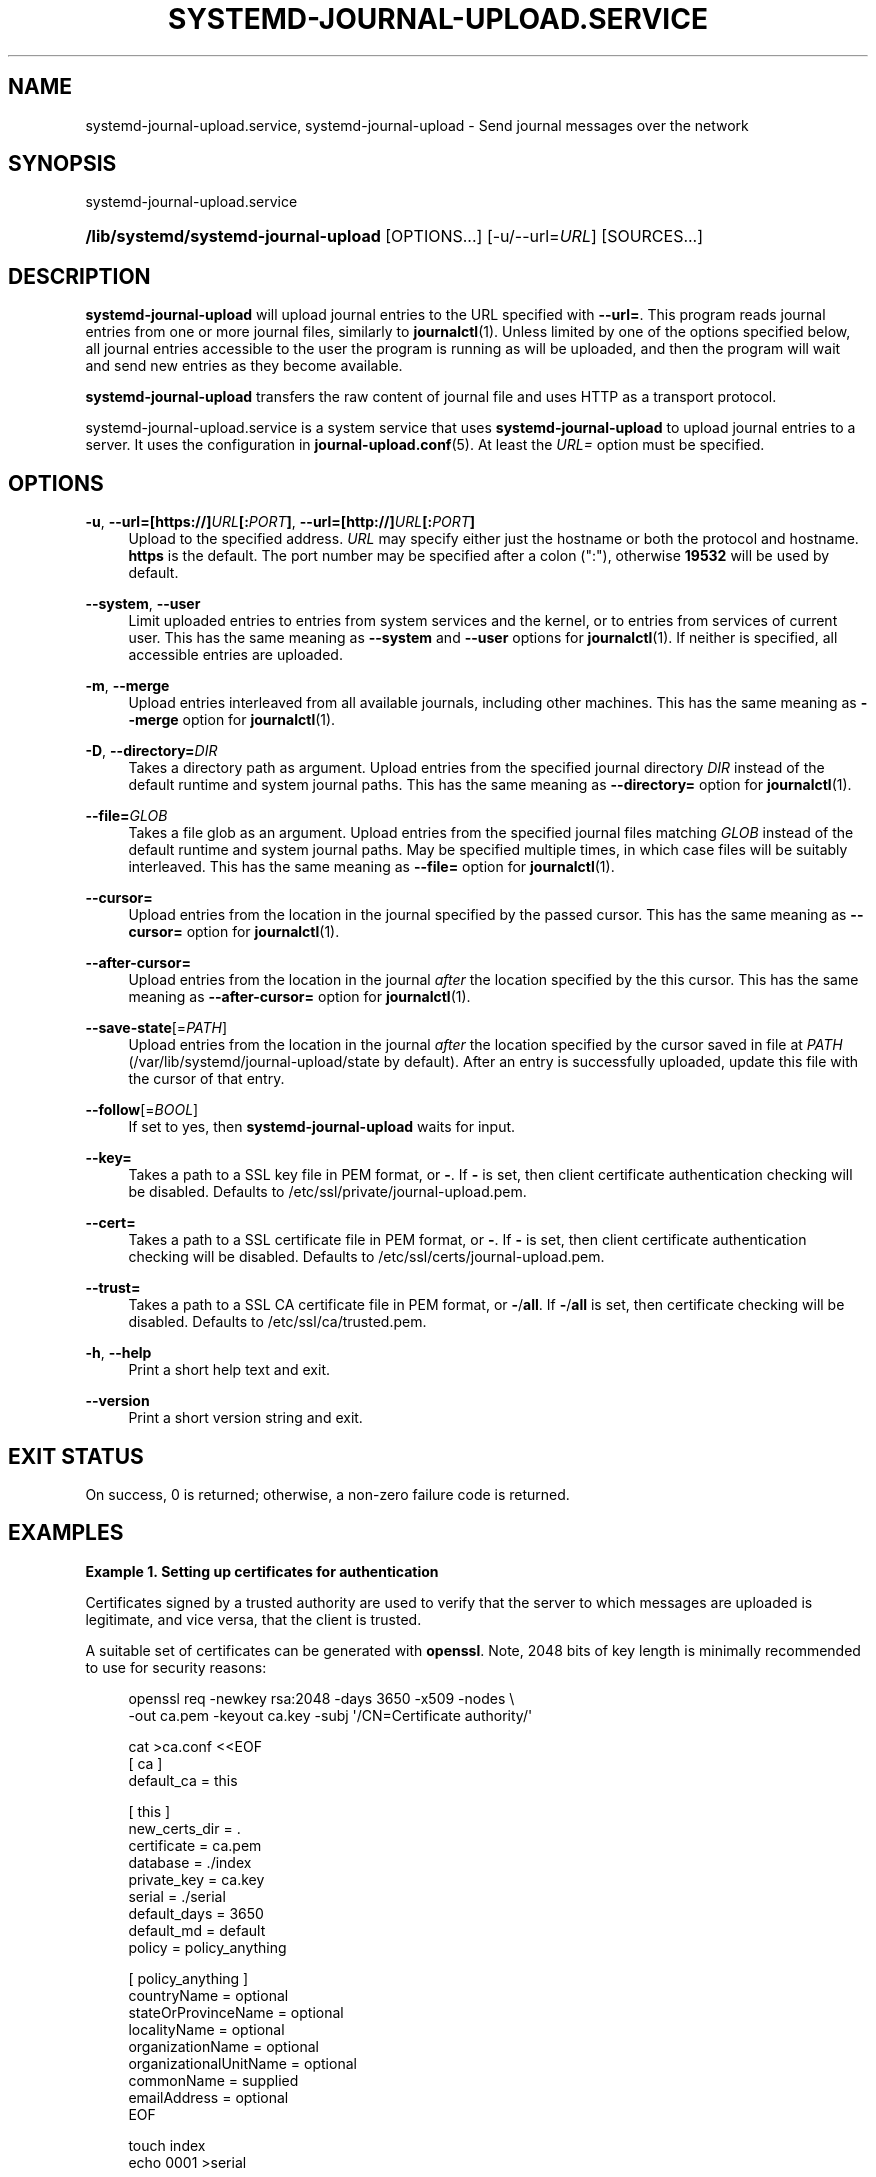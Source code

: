 '\" t
.TH "SYSTEMD\-JOURNAL\-UPLOAD\&.SERVICE" "8" "" "systemd 251" "systemd-journal-upload.service"
.\" -----------------------------------------------------------------
.\" * Define some portability stuff
.\" -----------------------------------------------------------------
.\" ~~~~~~~~~~~~~~~~~~~~~~~~~~~~~~~~~~~~~~~~~~~~~~~~~~~~~~~~~~~~~~~~~
.\" http://bugs.debian.org/507673
.\" http://lists.gnu.org/archive/html/groff/2009-02/msg00013.html
.\" ~~~~~~~~~~~~~~~~~~~~~~~~~~~~~~~~~~~~~~~~~~~~~~~~~~~~~~~~~~~~~~~~~
.ie \n(.g .ds Aq \(aq
.el       .ds Aq '
.\" -----------------------------------------------------------------
.\" * set default formatting
.\" -----------------------------------------------------------------
.\" disable hyphenation
.nh
.\" disable justification (adjust text to left margin only)
.ad l
.\" -----------------------------------------------------------------
.\" * MAIN CONTENT STARTS HERE *
.\" -----------------------------------------------------------------
.SH "NAME"
systemd-journal-upload.service, systemd-journal-upload \- Send journal messages over the network
.SH "SYNOPSIS"
.PP
systemd\-journal\-upload\&.service
.HP \w'\fB/lib/systemd/systemd\-journal\-upload\fR\ 'u
\fB/lib/systemd/systemd\-journal\-upload\fR [OPTIONS...] [\-u/\-\-url=\fIURL\fR] [SOURCES...]
.SH "DESCRIPTION"
.PP
\fBsystemd\-journal\-upload\fR
will upload journal entries to the URL specified with
\fB\-\-url=\fR\&. This program reads journal entries from one or more journal files, similarly to
\fBjournalctl\fR(1)\&. Unless limited by one of the options specified below, all journal entries accessible to the user the program is running as will be uploaded, and then the program will wait and send new entries as they become available\&.
.PP
\fBsystemd\-journal\-upload\fR
transfers the raw content of journal file and uses HTTP as a transport protocol\&.
.PP
systemd\-journal\-upload\&.service
is a system service that uses
\fBsystemd\-journal\-upload\fR
to upload journal entries to a server\&. It uses the configuration in
\fBjournal-upload.conf\fR(5)\&. At least the
\fIURL=\fR
option must be specified\&.
.SH "OPTIONS"
.PP
\fB\-u\fR, \fB\-\-url=\fR\fB[https://]\fR\fB\fIURL\fR\fR\fB[:\fR\fB\fIPORT\fR\fR\fB]\fR, \fB\-\-url=\fR\fB[http://]\fR\fB\fIURL\fR\fR\fB[:\fR\fB\fIPORT\fR\fR\fB]\fR
.RS 4
Upload to the specified address\&.
\fIURL\fR
may specify either just the hostname or both the protocol and hostname\&.
\fBhttps\fR
is the default\&. The port number may be specified after a colon (":"), otherwise
\fB19532\fR
will be used by default\&.
.RE
.PP
\fB\-\-system\fR, \fB\-\-user\fR
.RS 4
Limit uploaded entries to entries from system services and the kernel, or to entries from services of current user\&. This has the same meaning as
\fB\-\-system\fR
and
\fB\-\-user\fR
options for
\fBjournalctl\fR(1)\&. If neither is specified, all accessible entries are uploaded\&.
.RE
.PP
\fB\-m\fR, \fB\-\-merge\fR
.RS 4
Upload entries interleaved from all available journals, including other machines\&. This has the same meaning as
\fB\-\-merge\fR
option for
\fBjournalctl\fR(1)\&.
.RE
.PP
\fB\-D\fR, \fB\-\-directory=\fR\fB\fIDIR\fR\fR
.RS 4
Takes a directory path as argument\&. Upload entries from the specified journal directory
\fIDIR\fR
instead of the default runtime and system journal paths\&. This has the same meaning as
\fB\-\-directory=\fR
option for
\fBjournalctl\fR(1)\&.
.RE
.PP
\fB\-\-file=\fR\fB\fIGLOB\fR\fR
.RS 4
Takes a file glob as an argument\&. Upload entries from the specified journal files matching
\fIGLOB\fR
instead of the default runtime and system journal paths\&. May be specified multiple times, in which case files will be suitably interleaved\&. This has the same meaning as
\fB\-\-file=\fR
option for
\fBjournalctl\fR(1)\&.
.RE
.PP
\fB\-\-cursor=\fR
.RS 4
Upload entries from the location in the journal specified by the passed cursor\&. This has the same meaning as
\fB\-\-cursor=\fR
option for
\fBjournalctl\fR(1)\&.
.RE
.PP
\fB\-\-after\-cursor=\fR
.RS 4
Upload entries from the location in the journal
\fIafter\fR
the location specified by the this cursor\&. This has the same meaning as
\fB\-\-after\-cursor=\fR
option for
\fBjournalctl\fR(1)\&.
.RE
.PP
\fB\-\-save\-state\fR[=\fIPATH\fR]
.RS 4
Upload entries from the location in the journal
\fIafter\fR
the location specified by the cursor saved in file at
\fIPATH\fR
(/var/lib/systemd/journal\-upload/state
by default)\&. After an entry is successfully uploaded, update this file with the cursor of that entry\&.
.RE
.PP
\fB\-\-follow\fR[=\fIBOOL\fR]
.RS 4
If set to yes, then
\fBsystemd\-journal\-upload\fR
waits for input\&.
.RE
.PP
\fB\-\-key=\fR
.RS 4
Takes a path to a SSL key file in PEM format, or
\fB\-\fR\&. If
\fB\-\fR
is set, then client certificate authentication checking will be disabled\&. Defaults to
/etc/ssl/private/journal\-upload\&.pem\&.
.RE
.PP
\fB\-\-cert=\fR
.RS 4
Takes a path to a SSL certificate file in PEM format, or
\fB\-\fR\&. If
\fB\-\fR
is set, then client certificate authentication checking will be disabled\&. Defaults to
/etc/ssl/certs/journal\-upload\&.pem\&.
.RE
.PP
\fB\-\-trust=\fR
.RS 4
Takes a path to a SSL CA certificate file in PEM format, or
\fB\-\fR/\fBall\fR\&. If
\fB\-\fR/\fBall\fR
is set, then certificate checking will be disabled\&. Defaults to
/etc/ssl/ca/trusted\&.pem\&.
.RE
.PP
\fB\-h\fR, \fB\-\-help\fR
.RS 4
Print a short help text and exit\&.
.RE
.PP
\fB\-\-version\fR
.RS 4
Print a short version string and exit\&.
.RE
.SH "EXIT STATUS"
.PP
On success, 0 is returned; otherwise, a non\-zero failure code is returned\&.
.SH "EXAMPLES"
.PP
\fBExample\ \&1.\ \&Setting up certificates for authentication\fR
.PP
Certificates signed by a trusted authority are used to verify that the server to which messages are uploaded is legitimate, and vice versa, that the client is trusted\&.
.PP
A suitable set of certificates can be generated with
\fBopenssl\fR\&. Note, 2048 bits of key length is minimally recommended to use for security reasons:
.sp
.if n \{\
.RS 4
.\}
.nf
openssl req \-newkey rsa:2048 \-days 3650 \-x509 \-nodes \e
      \-out ca\&.pem \-keyout ca\&.key \-subj \*(Aq/CN=Certificate authority/\*(Aq

cat >ca\&.conf <<EOF
[ ca ]
default_ca = this

[ this ]
new_certs_dir = \&.
certificate = ca\&.pem
database = \&./index
private_key = ca\&.key
serial = \&./serial
default_days = 3650
default_md = default
policy = policy_anything

[ policy_anything ]
countryName             = optional
stateOrProvinceName     = optional
localityName            = optional
organizationName        = optional
organizationalUnitName  = optional
commonName              = supplied
emailAddress            = optional
EOF

touch index
echo 0001 >serial

SERVER=server
CLIENT=client

openssl req \-newkey rsa:2048 \-nodes \-out $SERVER\&.csr \-keyout $SERVER\&.key \-subj "/CN=$SERVER/"
openssl ca \-batch \-config ca\&.conf \-notext \-in $SERVER\&.csr \-out $SERVER\&.pem

openssl req \-newkey rsa:2048 \-nodes \-out $CLIENT\&.csr \-keyout $CLIENT\&.key \-subj "/CN=$CLIENT/"
openssl ca \-batch \-config ca\&.conf \-notext \-in $CLIENT\&.csr \-out $CLIENT\&.pem
.fi
.if n \{\
.RE
.\}
.PP
Generated files
ca\&.pem,
server\&.pem, and
server\&.key
should be installed on server, and
ca\&.pem,
client\&.pem, and
client\&.key
on the client\&. The location of those files can be specified using
\fITrustedCertificateFile=\fR,
\fIServerCertificateFile=\fR, and
\fIServerKeyFile=\fR
in
/etc/systemd/journal\-remote\&.conf
and
/etc/systemd/journal\-upload\&.conf, respectively\&. The default locations can be queried by using
\fBsystemd\-journal\-remote \-\-help\fR
and
\fBsystemd\-journal\-upload \-\-help\fR\&.
.SH "SEE ALSO"
.PP
\fBjournal-upload.conf\fR(5),
\fBsystemd-journal-remote.service\fR(8),
\fBjournalctl\fR(1),
\fBsystemd-journald.service\fR(8),
\fBsystemd-journal-gatewayd.service\fR(8)
